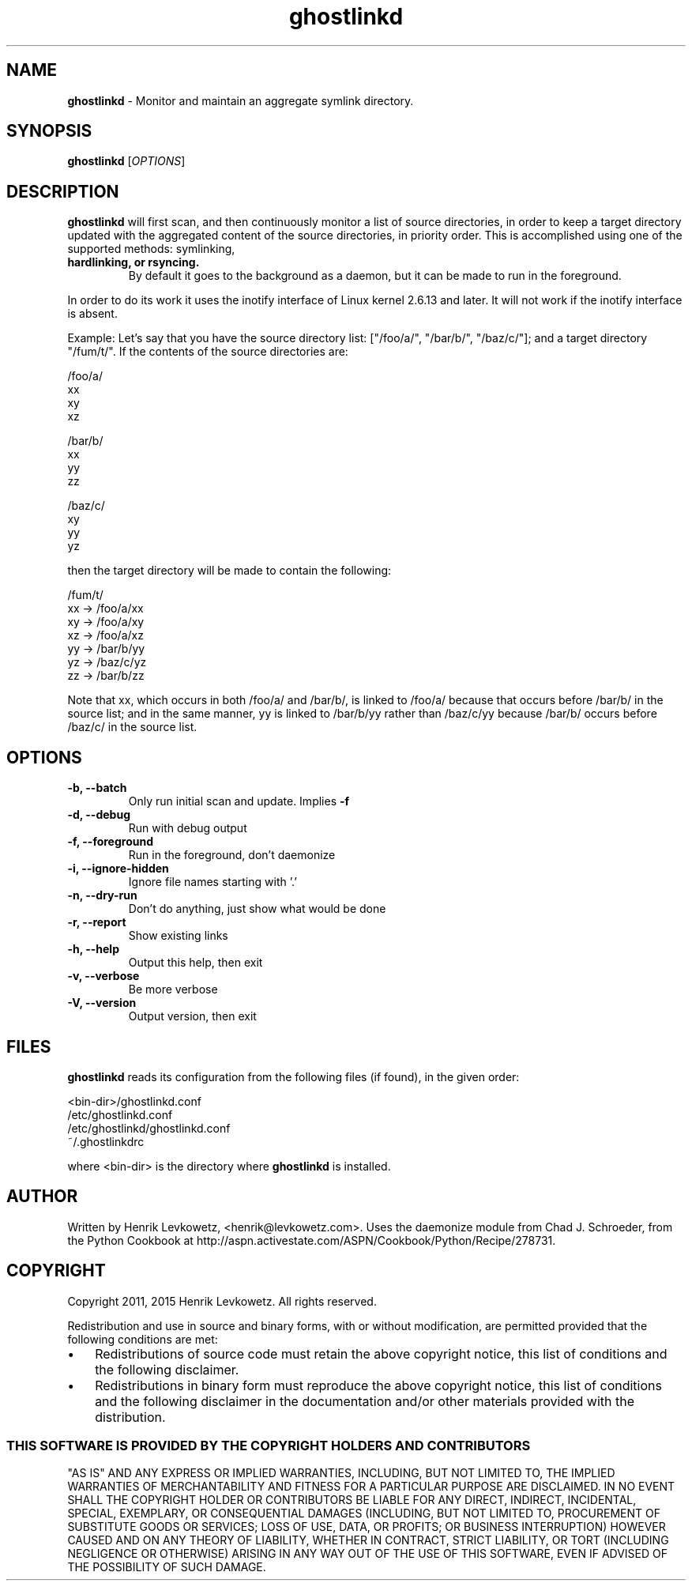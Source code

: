 ." Text automatically generated by txt2man-1.4.7
.TH ghostlinkd 1  "October 02, 2015" "" ""

.SH NAME
\fBghostlinkd \fP- Monitor and maintain an aggregate symlink directory.
\fB
.SH SYNOPSIS
.nf
.fam C
\fBghostlinkd\fP [\fIOPTIONS\fP]
.fam T
.fi
.SH DESCRIPTION

\fBghostlinkd\fP will first scan, and then continuously monitor a list of
source directories, in order to keep a target directory updated with
the aggregated content of the source directories, in priority order.
This is accomplished using one of the supported methods: symlinking,
.TP
.B
hardlinking, or rsyncing.
By default it goes to the background as a
daemon, but it can be made to run in the foreground.
.PP
In order to do its work it uses the inotify interface of Linux kernel
2.6.13 and later. It will not work if the inotify interface is absent.
.PP
Example: Let's say that you have the source directory list:
["/foo/a/", "/bar/b/", "/baz/c/"]; and a target directory "/fum/t/".
If the contents of the source directories are:
.PP
.nf
.fam C
            /foo/a/
                xx
                xy
                xz

            /bar/b/
                xx
                yy
                zz

            /baz/c/
                xy
                yy
                yz

.fam T
.fi
then the target directory will be made to contain the following:
.PP
.nf
.fam C
            /fum/t/
                xx -> /foo/a/xx
                xy -> /foo/a/xy
                xz -> /foo/a/xz
                yy -> /bar/b/yy
                yz -> /baz/c/yz
                zz -> /bar/b/zz

.fam T
.fi
Note that xx, which occurs in both /foo/a/ and /bar/b/, is linked to
/foo/a/ because that occurs before /bar/b/ in the source list; and in
the same manner, yy is linked to /bar/b/yy rather than /baz/c/yy
because /bar/b/ occurs before /baz/c/ in the source list.
.SH OPTIONS
.TP
.B
\fB-b\fP, \fB--batch\fP
Only run initial scan and update.  Implies \fB-f\fP
.TP
.B
\fB-d\fP, \fB--debug\fP
Run with debug output
.TP
.B
\fB-f\fP, \fB--foreground\fP
Run in the foreground, don't daemonize
.TP
.B
\fB-i\fP, \fB--ignore-hidden\fP
Ignore file names starting with '.'
.TP
.B
\fB-n\fP, \fB--dry-run\fP
Don't do anything, just show what would be done
.TP
.B
\fB-r\fP, \fB--report\fP
Show existing links
.TP
.B
\fB-h\fP, \fB--help\fP
Output this help, then exit
.TP
.B
\fB-v\fP, \fB--verbose\fP
Be more verbose
.TP
.B
\fB-V\fP, \fB--version\fP
Output version, then exit
.SH FILES
\fBghostlinkd\fP reads its configuration from the following files (if
found), in the given order:
.PP
.nf
.fam C
            <bin-dir>/ghostlinkd.conf
            /etc/ghostlinkd.conf
            /etc/ghostlinkd/ghostlinkd.conf
            ~/.ghostlinkdrc

.fam T
.fi
where <bin-dir> is the directory where \fBghostlinkd\fP is installed.
.SH AUTHOR
Written by Henrik Levkowetz, <henrik@levkowetz.com>. Uses the
daemonize module from Chad J. Schroeder, from the Python Cookbook at
http://aspn.activestate.com/ASPN/Cookbook/Python/Recipe/278731.
.RE
.PP

.SH COPYRIGHT
Copyright 2011, 2015 Henrik Levkowetz. All rights reserved.
.PP
Redistribution and use in source and binary forms, with or without
modification, are permitted provided that the following conditions are
met:
.IP \(bu 3
Redistributions of source code must retain the above copyright
notice, this list of conditions and the following disclaimer.
.IP \(bu 3
Redistributions in binary form must reproduce the above copyright
notice, this list of conditions and the following disclaimer in the
documentation and/or other materials provided with the distribution.
.SS        THIS SOFTWARE IS PROVIDED BY THE COPYRIGHT HOLDERS AND CONTRIBUTORS
"AS IS" AND ANY EXPRESS OR IMPLIED WARRANTIES, INCLUDING, BUT NOT
LIMITED TO, THE IMPLIED WARRANTIES OF MERCHANTABILITY AND FITNESS FOR
A PARTICULAR PURPOSE ARE DISCLAIMED. IN NO EVENT SHALL THE COPYRIGHT
HOLDER OR CONTRIBUTORS BE LIABLE FOR ANY DIRECT, INDIRECT, INCIDENTAL,
SPECIAL, EXEMPLARY, OR CONSEQUENTIAL DAMAGES (INCLUDING, BUT NOT
LIMITED TO, PROCUREMENT OF SUBSTITUTE GOODS OR SERVICES; LOSS OF USE,
DATA, OR PROFITS; OR BUSINESS INTERRUPTION) HOWEVER CAUSED AND ON ANY
THEORY OF LIABILITY, WHETHER IN CONTRACT, STRICT LIABILITY, OR TORT
(INCLUDING NEGLIGENCE OR OTHERWISE) ARISING IN ANY WAY OUT OF THE USE
OF THIS SOFTWARE, EVEN IF ADVISED OF THE POSSIBILITY OF SUCH DAMAGE.
